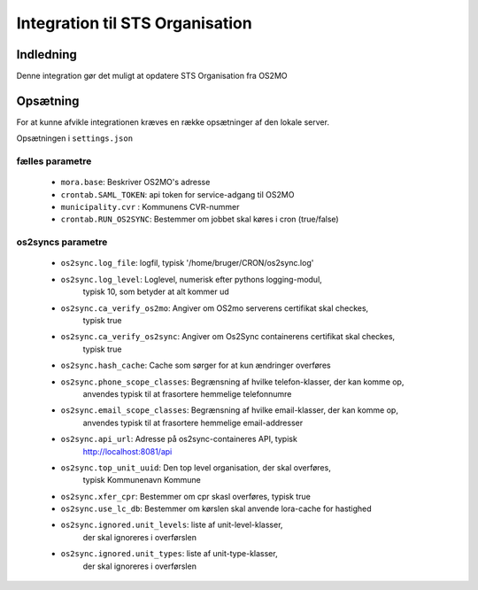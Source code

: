 ********************************
Integration til STS Organisation
********************************

Indledning
==========
Denne integration gør det muligt at opdatere STS Organisation fra OS2MO

Opsætning
=========

For at kunne afvikle integrationen kræves en række opsætninger af den lokale server.

Opsætningen i ``settings.json``

fælles parametre
----------------

 * ``mora.base``: Beskriver OS2MO's adresse
 * ``crontab.SAML_TOKEN``: api token for service-adgang til OS2MO
 * ``municipality.cvr`` : Kommunens CVR-nummer
 * ``crontab.RUN_OS2SYNC``: Bestemmer om jobbet skal køres i cron (true/false)


os2syncs parametre
------------------

 * ``os2sync.log_file``: logfil, typisk
   '/home/bruger/CRON/os2sync.log'
 * ``os2sync.log_level``: Loglevel, numerisk efter pythons logging-modul,
    typisk 10, som betyder at alt kommer ud
 * ``os2sync.ca_verify_os2mo``: Angiver om OS2mo serverens certifikat skal checkes,
    typisk true
 * ``os2sync.ca_verify_os2sync``: Angiver om Os2Sync containerens certifikat skal checkes,
    typisk true
 * ``os2sync.hash_cache``: Cache som sørger for at kun ændringer overføres
 * ``os2sync.phone_scope_classes``: Begrænsning af hvilke telefon-klasser, der kan komme op,
    anvendes typisk til at frasortere hemmelige telefonnumre
 * ``os2sync.email_scope_classes``: Begrænsning af hvilke email-klasser, der kan komme op,
    anvendes typisk til at frasortere hemmelige email-addresser
 * ``os2sync.api_url``: Adresse på os2sync-containeres API, typisk
    http://localhost:8081/api
 * ``os2sync.top_unit_uuid``: Den top level organisation, der skal overføres,
    typisk Kommunenavn Kommune
 * ``os2sync.xfer_cpr``: Bestemmer om cpr skasl overføres, typisk true
 * ``os2sync.use_lc_db``: Bestemmer om kørslen skal anvende lora-cache for hastighed
 * ``os2sync.ignored.unit_levels``: liste af unit-level-klasser,
    der skal ignoreres i overførslen
 * ``os2sync.ignored.unit_types``: liste af unit-type-klasser,
    der skal ignoreres i overførslen

